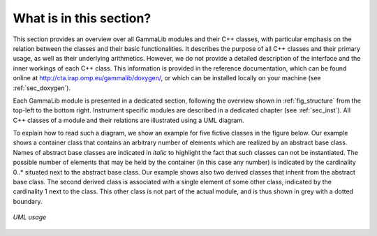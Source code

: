 What is in this section?
------------------------

This section provides an overview over all GammaLib modules and their C++
classes, with particular emphasis on the relation between the classes
and their basic functionalities. It describes the purpose of all C++
classes and their primary usage, as well as their underlying
arithmetics. However, we do not provide a detailed description of the
interface and the inner workings of each C++ class. This information is
provided in the reference documentation, which can be found online at
http://cta.irap.omp.eu/gammalib/doxygen/, or which can be installed
locally on your machine (see :ref:`sec_doxygen`).

Each GammaLib module is presented in a dedicated section, following the overview
shown in :ref:`fig_structure` from the top-left to the bottom right.
Instrument specific modules are described in a dedicated chapter (see 
:ref:`sec_inst`). All C++ classes of a module and their relations are
illustrated using a UML diagram.

To explain how to read such a diagram, we show an example for five
fictive classes in the figure below. Our example shows a container
class that contains an arbitrary number of elements which are realized
by an abstract base class. Names of abstract base classes are indicated
in *italic* to highlight the fact that such classes can not be
instantiated. The possible number of elements that may be held by the
container (in this case any number) is indicated by the cardinality
0..\* situated next to the abstract base class. Our example shows also
two derived classes that inherit from the abstract base class. The
second derived class is associated with a single element of some other
class, indicated by the cardinality 1 next to the class. This other
class is not part of the actual module, and is thus shown in grey with a
dotted boundary.

.. _fig_uml_template:

.. figure:: uml_template.png
   :width: 60%
   :align: center

   *UML usage*
